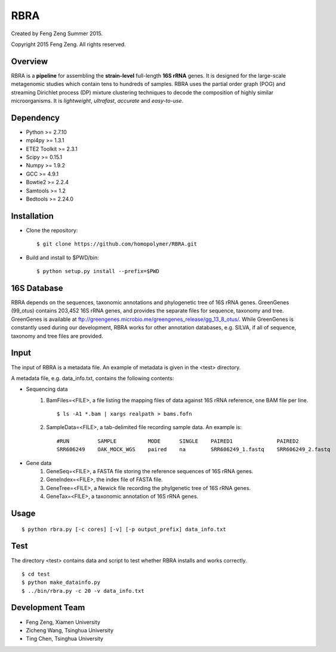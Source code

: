 ****
RBRA
****

Created by Feng Zeng Summer 2015.

Copyright 2015 Feng Zeng. All rights reserved.

========
Overview
========

RBRA is a **pipeline** for assembling the **strain-level** full-length **16S rRNA** genes.  It is designed for the large-scale metagenomic studies which contain tens to hundreds of samples.  RBRA uses the partial order graph (POG) and streaming Dirichlet process (DP) mixture clustering techniques to decode the composition of highly similar microorganisms. It is *lightweight*, *ultrafast*, *accurate* and *easy-to-use*.

==========
Dependency
==========

* Python >= 2.7.10
* mpi4py >= 1.3.1
* ETE2 Toolkit >= 2.3.1
* Scipy >= 0.15.1
* Numpy >= 1.9.2
* GCC >= 4.9.1
* Bowtie2 >= 2.2.4
* Samtools >= 1.2
* Bedtools >= 2.24.0

============
Installation
============

* Clone the repository::

    $ git clone https://github.com/homopolymer/RBRA.git

* Build and install to $PWD/bin::

    $ python setup.py install --prefix=$PWD

============
16S Database 
============

RBRA depends on the sequences, taxonomic annotations and phylogenetic tree of 16S rRNA genes.  GreenGenes (99_otus) contains 203,452 16S rRNA genes, and provides the separate files for sequence, taxonomy and tree.  GreenGenes is available at ftp://greengenes.microbio.me/greengenes_release/gg_13_8_otus/.  While GreenGenes is constantly used during our development, RBRA works for other annotation databases, e.g. SILVA, if all of sequence, taxonomy and tree files are provided.

=====
Input
=====

The input of RBRA is a metadata file.  An example of metadata is given in the <test> directory.

A metadata file, e.g. data_info.txt, contains the following contents:

* Sequencing data
    1) BamFiles=<FILE>, a file listing the mapping files of data against 16S rRNA reference, one BAM file per line. ::

        $ ls -A1 *.bam | xargs realpath > bams.fofn

    2) SampleData=<FILE>, a tab-delimited file recording sample data.  An example is::

         #RUN         SAMPLE          MODE      SINGLE    PAIRED1              PAIRED2
         SRR606249    OAK_MOCK_WGS    paired    na        SRR606249_1.fastq    SRR606249_2.fastq

* Gene data
    1) GeneSeq=<FILE>, a FASTA file storing the reference sequences of 16S rRNA genes.
    2) GeneIndex=<FILE>, the index file of FASTA file.
    3) GeneTree=<FILE>, a Newick file recording the phylgenetic tree of 16S rRNA genes.
    4) GeneTax=<FILE>, a taxonomic annotation of 16S rRNA genes.

=====
Usage
=====

::

    $ python rbra.py [-c cores] [-v] [-p output_prefix] data_info.txt

====
Test
====

The directory <test> contains data and script to test whether RBRA installs and works correctly. ::

    $ cd test
    $ python make_datainfo.py
    $ ../bin/rbra.py -c 20 -v data_info.txt

================
Development Team
================

* Feng Zeng, Xiamen University
* Zicheng Wang, Tsinghua University
* Ting Chen, Tsinghua University

